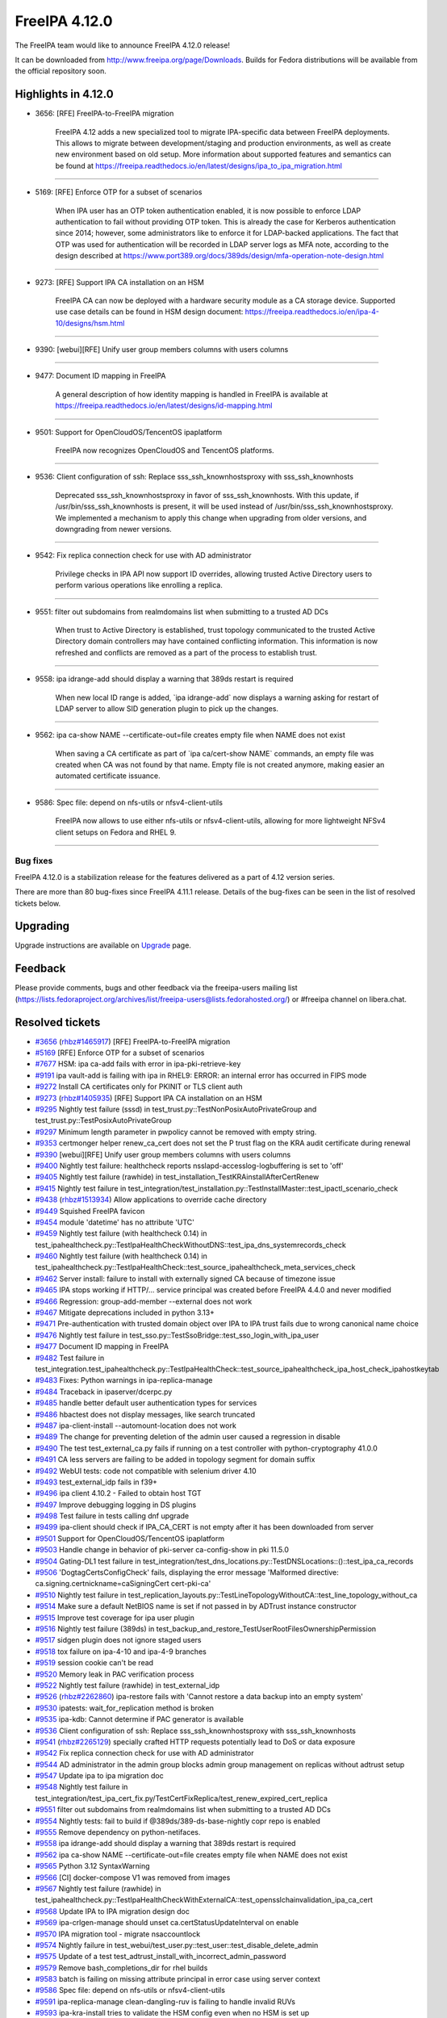 FreeIPA 4.12.0
==============

.. raw:: mediawiki

   {{ReleaseDate|2024-05-22}}

The FreeIPA team would like to announce FreeIPA 4.12.0 release!

It can be downloaded from http://www.freeipa.org/page/Downloads. Builds
for Fedora distributions will be available from the official repository
soon.

.. _highlights_in_4.12.0:

Highlights in 4.12.0
--------------------

-  3656: [RFE] FreeIPA-to-FreeIPA migration

      FreeIPA 4.12 adds a new specialized tool to migrate IPA-specific
      data between FreeIPA deployments. This allows to migrate between
      development/staging and production environments, as well as create
      new environment based on old setup. More information about
      supported features and semantics can be found at
      https://freeipa.readthedocs.io/en/latest/designs/ipa_to_ipa_migration.html

--------------

-  5169: [RFE] Enforce OTP for a subset of scenarios

      When IPA user has an OTP token authentication enabled, it is now
      possible to enforce LDAP authentication to fail without providing
      OTP token. This is already the case for Kerberos authentication
      since 2014; however, some administrators like to enforce it for
      LDAP-backed applications. The fact that OTP was used for
      authentication will be recorded in LDAP server logs as MFA note,
      according to the design described at
      https://www.port389.org/docs/389ds/design/mfa-operation-note-design.html

--------------

-  9273: [RFE] Support IPA CA installation on an HSM

      FreeIPA CA can now be deployed with a hardware security module as
      a CA storage device. Supported use case details can be found in
      HSM design document:
      https://freeipa.readthedocs.io/en/ipa-4-10/designs/hsm.html

--------------

-  9390: [webui][RFE] Unify user group members columns with users
   columns

--------------

-  9477: Document ID mapping in FreeIPA

      A general description of how identity mapping is handled in
      FreeIPA is available at
      https://freeipa.readthedocs.io/en/latest/designs/id-mapping.html

--------------

-  9501: Support for OpenCloudOS/TencentOS ipaplatform

      FreeIPA now recognizes OpenCloudOS and TencentOS platforms.

--------------

-  9536: Client configuration of ssh: Replace sss_ssh_knownhostsproxy
   with sss_ssh_knownhosts

      Deprecated sss_ssh_knownhostsproxy in favor of sss_ssh_knownhosts.
      With this update, if /usr/bin/sss_ssh_knownhosts is present, it
      will be used instead of /usr/bin/sss_ssh_knownhostsproxy. We
      implemented a mechanism to apply this change when upgrading from
      older versions, and downgrading from newer versions.

--------------

-  9542: Fix replica connection check for use with AD administrator

      Privilege checks in IPA API now support ID overrides, allowing
      trusted Active Directory users to perform various operations like
      enrolling a replica.

--------------

-  9551: filter out subdomains from realmdomains list when submitting to
   a trusted AD DCs

      When trust to Active Directory is established, trust topology
      communicated to the trusted Active Directory domain controllers
      may have contained conflicting information. This information is
      now refreshed and conflicts are removed as a part of the process
      to establish trust.

--------------

-  9558: ipa idrange-add should display a warning that 389ds restart is
   required

      When new local ID range is added, \`ipa idrange-add\` now displays
      a warning asking for restart of LDAP server to allow SID
      generation plugin to pick up the changes.

--------------

-  9562: ipa ca-show NAME --certificate-out=file creates empty file when
   NAME does not exist

      When saving a CA certificate as part of \`ipa ca/cert-show NAME\`
      commands, an empty file was created when CA was not found by that
      name. Empty file is not created anymore, making easier an
      automated certificate issuance.

--------------

-  9586: Spec file: depend on nfs-utils or nfsv4-client-utils

      FreeIPA now allows to use either nfs-utils or nfsv4-client-utils,
      allowing for more lightweight NFSv4 client setups on Fedora and
      RHEL 9.

--------------

Bug fixes
~~~~~~~~~

FreeIPA 4.12.0 is a stabilization release for the features delivered as
a part of 4.12 version series.

There are more than 80 bug-fixes since FreeIPA 4.11.1 release. Details
of the bug-fixes can be seen in the list of resolved tickets below.

Upgrading
---------

Upgrade instructions are available on
`Upgrade <https://www.freeipa.org/page/Upgrade>`__ page.

Feedback
--------

Please provide comments, bugs and other feedback via the freeipa-users
mailing list
(https://lists.fedoraproject.org/archives/list/freeipa-users@lists.fedorahosted.org/)
or #freeipa channel on libera.chat.

.. _resolved_tickets:

Resolved tickets
----------------

-  `#3656 <https://pagure.io/freeipa/issue/3656>`__
   (`rhbz#1465917 <https://bugzilla.redhat.com/show_bug.cgi?id=1465917>`__)
   [RFE] FreeIPA-to-FreeIPA migration
-  `#5169 <https://pagure.io/freeipa/issue/5169>`__ [RFE] Enforce OTP
   for a subset of scenarios
-  `#7677 <https://pagure.io/freeipa/issue/7677>`__ HSM: ipa ca-add
   fails with error in ipa-pki-retrieve-key
-  `#9191 <https://pagure.io/freeipa/issue/9191>`__ ipa vault-add is
   failing with ipa in RHEL9: ERROR: an internal error has occurred in
   FIPS mode
-  `#9272 <https://pagure.io/freeipa/issue/9272>`__ Install CA
   certificates only for PKINIT or TLS client auth
-  `#9273 <https://pagure.io/freeipa/issue/9273>`__
   (`rhbz#1405935 <https://bugzilla.redhat.com/show_bug.cgi?id=1405935>`__)
   [RFE] Support IPA CA installation on an HSM
-  `#9295 <https://pagure.io/freeipa/issue/9295>`__ Nightly test failure
   (sssd) in test_trust.py::TestNonPosixAutoPrivateGroup and
   test_trust.py::TestPosixAutoPrivateGroup
-  `#9297 <https://pagure.io/freeipa/issue/9297>`__ Minimum length
   parameter in pwpolicy cannot be removed with empty string.
-  `#9353 <https://pagure.io/freeipa/issue/9353>`__ certmonger helper
   renew_ca_cert does not set the P trust flag on the KRA audit
   certificate during renewal
-  `#9390 <https://pagure.io/freeipa/issue/9390>`__ [webui][RFE] Unify
   user group members columns with users columns
-  `#9400 <https://pagure.io/freeipa/issue/9400>`__ Nightly test
   failure: healthcheck reports nsslapd-accesslog-logbuffering is set to
   'off'
-  `#9405 <https://pagure.io/freeipa/issue/9405>`__ Nightly test failure
   (rawhide) in test_installation_TestKRAinstallAfterCertRenew
-  `#9415 <https://pagure.io/freeipa/issue/9415>`__ Nightly test failure
   in
   test_integration/test_installation.py::TestInstallMaster::test_ipactl_scenario_check
-  `#9438 <https://pagure.io/freeipa/issue/9438>`__
   (`rhbz#1513934 <https://bugzilla.redhat.com/show_bug.cgi?id=1513934>`__)
   Allow applications to override cache directory
-  `#9449 <https://pagure.io/freeipa/issue/9449>`__ Squished FreeIPA
   favicon
-  `#9454 <https://pagure.io/freeipa/issue/9454>`__ module 'datetime'
   has no attribute 'UTC'
-  `#9459 <https://pagure.io/freeipa/issue/9459>`__ Nightly test failure
   (with healthcheck 0.14) in
   test_ipahealthcheck.py::TestIpaHealthCheckWithoutDNS::test_ipa_dns_systemrecords_check
-  `#9460 <https://pagure.io/freeipa/issue/9460>`__ Nightly test failure
   (with healthcheck 0.14) in
   test_ipahealthcheck.py::TestIpaHealthCheck::test_source_ipahealthcheck_meta_services_check
-  `#9462 <https://pagure.io/freeipa/issue/9462>`__ Server install:
   failure to install with externally signed CA because of timezone
   issue
-  `#9465 <https://pagure.io/freeipa/issue/9465>`__ IPA stops working if
   HTTP/... service principal was created before FreeIPA 4.4.0 and never
   modified
-  `#9466 <https://pagure.io/freeipa/issue/9466>`__ Regression:
   group-add-member --external does not work
-  `#9467 <https://pagure.io/freeipa/issue/9467>`__ Mitigate
   deprecations included in python 3.13+
-  `#9471 <https://pagure.io/freeipa/issue/9471>`__ Pre-authentication
   with trusted domain object over IPA to IPA trust fails due to wrong
   canonical name choice
-  `#9476 <https://pagure.io/freeipa/issue/9476>`__ Nightly test failure
   in test_sso.py::TestSsoBridge::test_sso_login_with_ipa_user
-  `#9477 <https://pagure.io/freeipa/issue/9477>`__ Document ID mapping
   in FreeIPA
-  `#9482 <https://pagure.io/freeipa/issue/9482>`__ Test failure in
   test_integration.test_ipahealthcheck.py::TestIpaHealthCheck::test_source_ipahealthcheck_ipa_host_check_ipahostkeytab
-  `#9483 <https://pagure.io/freeipa/issue/9483>`__ Fixes: Python
   warnings in ipa-replica-manage
-  `#9484 <https://pagure.io/freeipa/issue/9484>`__ Traceback in
   ipaserver/dcerpc.py
-  `#9485 <https://pagure.io/freeipa/issue/9485>`__ handle better
   default user authentication types for services
-  `#9486 <https://pagure.io/freeipa/issue/9486>`__ hbactest does not
   display messages, like search truncated
-  `#9487 <https://pagure.io/freeipa/issue/9487>`__ ipa-client-install
   --automount-location does not work
-  `#9489 <https://pagure.io/freeipa/issue/9489>`__ The change for
   preventing deletion of the admin user caused a regression in disable
-  `#9490 <https://pagure.io/freeipa/issue/9490>`__ The test
   test_external_ca.py fails if running on a test controller with
   python-cryptography 41.0.0
-  `#9491 <https://pagure.io/freeipa/issue/9491>`__ CA less servers are
   failing to be added in topology segment for domain suffix
-  `#9492 <https://pagure.io/freeipa/issue/9492>`__ WebUI tests: code
   not compatible with selenium driver 4.10
-  `#9493 <https://pagure.io/freeipa/issue/9493>`__ test_external_idp
   fails in f39+
-  `#9496 <https://pagure.io/freeipa/issue/9496>`__ ipa client 4.10.2 -
   Failed to obtain host TGT
-  `#9497 <https://pagure.io/freeipa/issue/9497>`__ Improve debugging
   logging in DS plugins
-  `#9498 <https://pagure.io/freeipa/issue/9498>`__ Test failure in
   tests calling dnf upgrade
-  `#9499 <https://pagure.io/freeipa/issue/9499>`__ ipa-client should
   check if IPA_CA_CERT is not empty after it has been downloaded from
   server
-  `#9501 <https://pagure.io/freeipa/issue/9501>`__ Support for
   OpenCloudOS/TencentOS ipaplatform
-  `#9503 <https://pagure.io/freeipa/issue/9503>`__ Handle change in
   behavior of pki-server ca-config-show in pki 11.5.0
-  `#9504 <https://pagure.io/freeipa/issue/9504>`__ Gating-DL1 test
   failure in
   test_integration/test_dns_locations.py::TestDNSLocations::()::test_ipa_ca_records
-  `#9506 <https://pagure.io/freeipa/issue/9506>`__
   'DogtagCertsConfigCheck' fails, displaying the error message
   'Malformed directive: ca.signing.certnickname=caSigningCert
   cert-pki-ca'
-  `#9510 <https://pagure.io/freeipa/issue/9510>`__ Nightly test failure
   in
   test_replication_layouts.py::TestLineTopologyWithoutCA::test_line_topology_without_ca
-  `#9514 <https://pagure.io/freeipa/issue/9514>`__ Make sure a default
   NetBIOS name is set if not passed in by ADTrust instance constructor
-  `#9515 <https://pagure.io/freeipa/issue/9515>`__ Improve test
   coverage for ipa user plugin
-  `#9516 <https://pagure.io/freeipa/issue/9516>`__ Nightly test failure
   (389ds) in
   test_backup_and_restore_TestUserRootFilesOwnershipPermission
-  `#9517 <https://pagure.io/freeipa/issue/9517>`__ sidgen plugin does
   not ignore staged users
-  `#9518 <https://pagure.io/freeipa/issue/9518>`__ tox failure on
   ipa-4-10 and ipa-4-9 branches
-  `#9519 <https://pagure.io/freeipa/issue/9519>`__ session cookie can't
   be read
-  `#9520 <https://pagure.io/freeipa/issue/9520>`__ Memory leak in PAC
   verification process
-  `#9522 <https://pagure.io/freeipa/issue/9522>`__ Nightly test failure
   (rawhide) in test_external_idp
-  `#9526 <https://pagure.io/freeipa/issue/9526>`__
   (`rhbz#2262860 <https://bugzilla.redhat.com/show_bug.cgi?id=2262860>`__)
   ipa-restore fails with 'Cannot restore a data backup into an empty
   system'
-  `#9530 <https://pagure.io/freeipa/issue/9530>`__ ipatests:
   wait_for_replication method is broken
-  `#9535 <https://pagure.io/freeipa/issue/9535>`__ ipa-kdb: Cannot
   determine if PAC generator is available
-  `#9536 <https://pagure.io/freeipa/issue/9536>`__ Client configuration
   of ssh: Replace sss_ssh_knownhostsproxy with sss_ssh_knownhosts
-  `#9541 <https://pagure.io/freeipa/issue/9541>`__
   (`rhbz#2265129 <https://bugzilla.redhat.com/show_bug.cgi?id=2265129>`__)
   specially crafted HTTP requests potentially lead to DoS or data
   exposure
-  `#9542 <https://pagure.io/freeipa/issue/9542>`__ Fix replica
   connection check for use with AD administrator
-  `#9544 <https://pagure.io/freeipa/issue/9544>`__ AD administrator in
   the admin group blocks admin group management on replicas without
   adtrust setup
-  `#9547 <https://pagure.io/freeipa/issue/9547>`__ Update ipa to ipa
   migration doc
-  `#9548 <https://pagure.io/freeipa/issue/9548>`__ Nightly test failure
   in
   test_integration/test_ipa_cert_fix.py/TestCertFixReplica/test_renew_expired_cert_replica
-  `#9551 <https://pagure.io/freeipa/issue/9551>`__ filter out
   subdomains from realmdomains list when submitting to a trusted AD DCs
-  `#9554 <https://pagure.io/freeipa/issue/9554>`__ Nightly tests: fail
   to build if @389ds/389-ds-base-nightly copr repo is enabled
-  `#9555 <https://pagure.io/freeipa/issue/9555>`__ Remove dependency on
   python-netifaces.
-  `#9558 <https://pagure.io/freeipa/issue/9558>`__ ipa idrange-add
   should display a warning that 389ds restart is required
-  `#9562 <https://pagure.io/freeipa/issue/9562>`__ ipa ca-show NAME
   --certificate-out=file creates empty file when NAME does not exist
-  `#9565 <https://pagure.io/freeipa/issue/9565>`__ Python 3.12
   SyntaxWarning
-  `#9566 <https://pagure.io/freeipa/issue/9566>`__ [CI] docker-compose
   V1 was removed from images
-  `#9567 <https://pagure.io/freeipa/issue/9567>`__ Nightly test failure
   (rawhide) in
   test_ipahealthcheck.py::TestIpaHealthCheckWithExternalCA::test_opensslchainvalidation_ipa_ca_cert
-  `#9568 <https://pagure.io/freeipa/issue/9568>`__ Update IPA to IPA
   migration design doc
-  `#9569 <https://pagure.io/freeipa/issue/9569>`__ ipa-crlgen-manage
   should unset ca.certStatusUpdateInterval on enable
-  `#9570 <https://pagure.io/freeipa/issue/9570>`__ IPA migration tool -
   migrate nsaccountlock
-  `#9574 <https://pagure.io/freeipa/issue/9574>`__ Nightly failure in
   test_webui/test_user.py::test_user::test_disable_delete_admin
-  `#9575 <https://pagure.io/freeipa/issue/9575>`__ Update of a test
   test_adtrust_install_with_incorrect_admin_password
-  `#9579 <https://pagure.io/freeipa/issue/9579>`__ Remove
   bash_completions_dir for rhel builds
-  `#9583 <https://pagure.io/freeipa/issue/9583>`__ batch is failing on
   missing attribute principal in error case using server context
-  `#9586 <https://pagure.io/freeipa/issue/9586>`__ Spec file: depend on
   nfs-utils or nfsv4-client-utils
-  `#9591 <https://pagure.io/freeipa/issue/9591>`__ ipa-replica-manage
   clean-dangling-ruv is failing to handle invalid RUVs
-  `#9593 <https://pagure.io/freeipa/issue/9593>`__ ipa-kra-install
   tries to validate the HSM config even when no HSM is set up
-  `#9594 <https://pagure.io/freeipa/issue/9594>`__ topologysegment
   commands cannot be delegated

.. _detailed_changelog_since_4.11.1:

Detailed changelog since 4.11.1
-------------------------------

.. _hacky007_1:

007hacky007 (1)
~~~~~~~~~~~~~~~

-  webui: Unify user group members columns with users columns
   `commit <https://pagure.io/freeipa/c/49c090b97655cf1b845a270503bd6cbe75a48278>`__
   `#9390 <https://pagure.io/freeipa/issue/9390>`__

.. _alexander_bokovoy_31:

Alexander Bokovoy (38)
~~~~~~~~~~~~~~~~~~~~~~

-  batch: add keeponly option
   `commit <https://pagure.io/freeipa/c/9e861693fcb79d256af6d0cfe26f27c7f7ff8e13>`__
   `#9583 <https://pagure.io/freeipa/issue/9583>`__
-  pylint: use yield_from for trivial cases
   `commit <https://pagure.io/freeipa/c/6cc0a0b9a8439f97cfc688e5610c25b5e494ba0b>`__
-  user: handle LDAP auto-bind for whoami case
   `commit <https://pagure.io/freeipa/c/c325f9c045787a4c4e18096e23cb2f84f514b28e>`__
   `#9583 <https://pagure.io/freeipa/issue/9583>`__
-  passwd: handle LDAP auto-bind use case as well
   `commit <https://pagure.io/freeipa/c/902c8b0bae90b04d3f1d91f0703c2a0eca4e39f1>`__
-  cert: use context.principal only when it is defined
   `commit <https://pagure.io/freeipa/c/e386e22046fec4de062116245a3cd9e79c457499>`__
   `#9583 <https://pagure.io/freeipa/issue/9583>`__
-  trust: handle stray pylint warning
   `commit <https://pagure.io/freeipa/c/b6131b57371f6eade697125a4500c140997478c0>`__
-  trust: use context.principal only when it is defined
   `commit <https://pagure.io/freeipa/c/08f1e6f2fdb19db681c0560db53a7a5fa1ce3784>`__
   `#9583 <https://pagure.io/freeipa/issue/9583>`__
-  server: use context.principal only when it is defined
   `commit <https://pagure.io/freeipa/c/ab5465639d5c083d6396551f06c450fe4d349d1b>`__
   `#9583 <https://pagure.io/freeipa/issue/9583>`__
-  config: use context.principal only when it is defined
   `commit <https://pagure.io/freeipa/c/71d886f0713b2c58d8eb57f2267d59cc0be39345>`__
   `#9583 <https://pagure.io/freeipa/issue/9583>`__
-  batch: account for auto-binding in server context
   `commit <https://pagure.io/freeipa/c/3608b2b63de736186176f8da0fad36ce3b0d57a3>`__
   `#9583 <https://pagure.io/freeipa/issue/9583>`__
-  privilege: use context.principal only when it is defined
   `commit <https://pagure.io/freeipa/c/295ac6385c33d28502396ffeb9e7a5297b63a005>`__
   `#9583 <https://pagure.io/freeipa/issue/9583>`__
-  internal: fix 'tokensfor' typo and regenerate pot file
   `commit <https://pagure.io/freeipa/c/d16c34997f2223bd3f3d00a734c3372552bd8863>`__
-  Use raw strings for Python 3 compatibility in old API client code
   `commit <https://pagure.io/freeipa/c/ca6604b58be0448e45b2a68d03d4f8dacbceab7b>`__
   `#9565 <https://pagure.io/freeipa/issue/9565>`__
-  idrange: only issue warning to restart services for a local range
   `commit <https://pagure.io/freeipa/c/a57b665be027bd67b582cba784aca5f2f8399459>`__
   `#9558 <https://pagure.io/freeipa/issue/9558>`__
-  dcerpc: invalidate forest trust info cache when filtering out realm
   domains
   `commit <https://pagure.io/freeipa/c/f9a1d74f5ea63a63880abf8d4b5568664c372417>`__
   `#9551 <https://pagure.io/freeipa/issue/9551>`__
-  ipa-pwd-extop: declare operation notes support from 389-ds locally
   `commit <https://pagure.io/freeipa/c/e431ce0ce7699a3857ee4ef1e6b4e27d57874370>`__
   `#9554 <https://pagure.io/freeipa/issue/9554>`__
-  ipa-pwd-extop: add MFA note in case of a successful LDAP bind with
   OTP
   `commit <https://pagure.io/freeipa/c/23b224d7ad2e90d03543a0001f9a83731a8a14a5>`__
   `#5169 <https://pagure.io/freeipa/issue/5169>`__
-  ipa-pwd-extop: allow enforcing 2FA-only over LDAP bind
   `commit <https://pagure.io/freeipa/c/1d2897e3d7cc88c2c5698126ecb1e59fff396bbc>`__
   `#5169 <https://pagure.io/freeipa/issue/5169>`__
-  rpcserver: validate Kerberos principal name before running kinit
   `commit <https://pagure.io/freeipa/c/404fe1018e08e546fd14c83741e00b900c1cd208>`__
   `#9541 <https://pagure.io/freeipa/issue/9541>`__
-  ipa-kdb: support Samba 4.20 private libraries
   `commit <https://pagure.io/freeipa/c/bd04dc28c829649e27ee0ceb207f24a56edd35c4>`__
-  kdb: PAC generator: do not fail if canonical principal is missing
   `commit <https://pagure.io/freeipa/c/ed977a6e8206366a33fe90ba97844834068f56c8>`__
   `#9465 <https://pagure.io/freeipa/issue/9465>`__
-  sidgen: fix missing prototypes
   `commit <https://pagure.io/freeipa/c/89d945fe6f9265c5667e825554b2663cc63db3e3>`__
-  sidgen: ignore staged users when generating SIDs
   `commit <https://pagure.io/freeipa/c/f8dcd78873cc098d5a60e2c56ea4102009631fd6>`__
   `#9517 <https://pagure.io/freeipa/issue/9517>`__
-  doc/designs/id-mapping.md: expand on ID range allocation details
   `commit <https://pagure.io/freeipa/c/d4ffc53b2a3534d4f6c12e150fdfb3cfcb11cbae>`__
   `#9477 <https://pagure.io/freeipa/issue/9477>`__
-  doc/Makefile: run sphinx in serial mode
   `commit <https://pagure.io/freeipa/c/5adc07ae55ff83332f7eeddc4a0eb2a9e4c07c29>`__
-  ipasam: make krbtgt TDO principal canonical
   `commit <https://pagure.io/freeipa/c/e399232a78a60cd4ab895c9c2cb363fafbb84198>`__
   `#9471 <https://pagure.io/freeipa/issue/9471>`__
-  adtrustinstance: make sure NetBIOS name defaults are set properly
   `commit <https://pagure.io/freeipa/c/9b456101a3072cdf7f48dfdcfea1002d10d35597>`__
   `#9514 <https://pagure.io/freeipa/issue/9514>`__
-  host: update System: Manage Host Keytab permission
   `commit <https://pagure.io/freeipa/c/a5d38ca17100fc2d0550e8ebda9347acafd1398b>`__
   `#9496 <https://pagure.io/freeipa/issue/9496>`__
-  ipatests: make sure PKINIT enrollment works with a strict policy
   `commit <https://pagure.io/freeipa/c/c3bc938650b19a51706d8ccd98cdf8deaa26dc28>`__
   `#9485 <https://pagure.io/freeipa/issue/9485>`__
-  ipa-kdb: clarify user auth table mapping use of \_AUTH_PASSWORD
   `commit <https://pagure.io/freeipa/c/62c44c9e69aa2721990ca3628434713e1af6f59b>`__
   `#9485 <https://pagure.io/freeipa/issue/9485>`__
-  ipa-kdb: when applying ticket policy, do not deny PKINIT
   `commit <https://pagure.io/freeipa/c/69ae9febfb4462766b3bfe3e07e76550ece97b42>`__
   `#9485 <https://pagure.io/freeipa/issue/9485>`__
-  ipa-kdb: add better detection of allowed user auth type
   `commit <https://pagure.io/freeipa/c/00f8ddbfd2795228b343e1c39c1944b44d482c18>`__
   `#9485 <https://pagure.io/freeipa/issue/9485>`__
-  doc/designs: add description of identity mapping in IPA
   `commit <https://pagure.io/freeipa/c/7ee2d7d359a80876ae536f3427caaae20d03af17>`__
   `#9477 <https://pagure.io/freeipa/issue/9477>`__
-  Remove upgrade test from Azure CI
   `commit <https://pagure.io/freeipa/c/6bc9e9d06ec33a1fbeb8d06a2ce30d0ca2e555d3>`__
-  Remove ipaserver.custodia.\__init\_\_.py
   `commit <https://pagure.io/freeipa/c/5e17c134aa67abbcee788f4ab4ea0b7f694aed5a>`__
   `#9467 <https://pagure.io/freeipa/issue/9467>`__
-  Azure CI: increase memory for forced reenrollment test
   `commit <https://pagure.io/freeipa/c/b22605ee54ec82b9a4b6a435be06fe8b39f2fe23>`__
-  Increase memory usage for Azure CI upgrade test
   `commit <https://pagure.io/freeipa/c/48cfe6848ccfd55d945531fbd2b34221e153adee>`__
-  Use datetime.timezone.utc instead of newer datetime.UTC alias
   `commit <https://pagure.io/freeipa/c/1a2cd7f408a274759584ddadd358360d39b3c4fa>`__
   `#9454 <https://pagure.io/freeipa/issue/9454>`__

.. _alexandra_nikandrova_1:

Alexandra Nikandrova (1)
~~~~~~~~~~~~~~~~~~~~~~~~

-  doc: typo in basic_usage.md
   `commit <https://pagure.io/freeipa/c/dade02d5bb575764e700b78686fa8a03cc0fe3c4>`__

.. _andika_triwidada_1:

Andika Triwidada (1)
~~~~~~~~~~~~~~~~~~~~

-  Translated using Weblate (Indonesian)
   `commit <https://pagure.io/freeipa/c/b9552bcb71085cb963553a56eba2938e6ec2dc85>`__

.. _antonio_torres_5:

Antonio Torres (4)
~~~~~~~~~~~~~~~~~~

-  Update translations to FreeIPA master state
   `commit <https://pagure.io/freeipa/c/519685823bd4173e9fc5d9307602c0917e7ecdfb>`__
-  Update list of contributors
   `commit <https://pagure.io/freeipa/c/fe223cde95a2a4230782ee342a313faea561ce53>`__
-  Update translations to FreeIPA master state
   `commit <https://pagure.io/freeipa/c/843f4a74580178da08e0f5621a0ae34faf632564>`__
-  Bump to IPA 4.12
   `commit <https://pagure.io/freeipa/c/1251c15faef9800f3ef48105afe8df4f5c361dd0>`__

.. _carla_martinez_1:

Carla Martinez (1)
~~~~~~~~~~~~~~~~~~

-  ipatests: test new columns in group details
   `commit <https://pagure.io/freeipa/c/2874823c12fc05692352129c406e2a1b592a28ea>`__

.. _christian_heimes_8:

Christian Heimes (6)
~~~~~~~~~~~~~~~~~~~~

-  Move ipalib.install.kinit to ipalib
   `commit <https://pagure.io/freeipa/c/38d0e74b6da63deedf3380a04dda2f6fe7c75d82>`__
-  test_acme: Use ipalib.x509
   `commit <https://pagure.io/freeipa/c/22875ea2c61039163766332dd9eb4a524d9d3c75>`__
   `#9518 <https://pagure.io/freeipa/issue/9518>`__
-  Compatibility fix for PyCA cryptography 42.0.0
   `commit <https://pagure.io/freeipa/c/a45a7a20d96af51d463a285cb9318582720be708>`__
   `#9518 <https://pagure.io/freeipa/issue/9518>`__
-  Add 'cache_dir' option to api.env
   `commit <https://pagure.io/freeipa/c/5deeee31c0ebbbf15642a928d9c30e42150bbfc2>`__
   `#9438 <https://pagure.io/freeipa/issue/9438>`__
-  docs: Mention that Keycloak requires openid scope
   `commit <https://pagure.io/freeipa/c/d97d62dead0a7b75929dec89ab072b87a0d889dd>`__
-  Refactor CA file handling in replica installer
   `commit <https://pagure.io/freeipa/c/8f25b2a74a587548976f3d29f0b69d566d70125d>`__
   `#9272 <https://pagure.io/freeipa/issue/9272>`__

.. _jan_kuparinen_1:

Jan Kuparinen (1)
~~~~~~~~~~~~~~~~~

-  Translated using Weblate (Finnish)
   `commit <https://pagure.io/freeipa/c/c3cb63e5823b59213f9968449319807bd667dfda>`__

.. _erik_belko_1:

Erik Belko (2)
~~~~~~~~~~~~~~

-  ipatests: Update ipa-adtrust-install test
   `commit <https://pagure.io/freeipa/c/47920e78c81380c0a40986e55f05246aac132fbb>`__
   `#9575 <https://pagure.io/freeipa/issue/9575>`__
-  xmlrpc tests: Create user with manager option set using user-add
   `commit <https://pagure.io/freeipa/c/fc7c2cb6243468d150e6be7c78a0e3f906a7e291>`__
   `#9515 <https://pagure.io/freeipa/issue/9515>`__

.. _endi_sukma_dewata_4:

Endi Sukma Dewata (4)
~~~~~~~~~~~~~~~~~~~~~

-  Remove unused pki_theme\_\* params
   `commit <https://pagure.io/freeipa/c/dc2ab91681f890b876191fcfe139c33c4f0dee61>`__
-  Replace subsystem.select with CAInstance.is_crlgen_enabled()
   `commit <https://pagure.io/freeipa/c/1202d0149bbf82c2183896c86764d818e8b2f02c>`__
-  Remove unused hierarchy.select
   `commit <https://pagure.io/freeipa/c/44349cfa76a860314292120b00fe3814a6fed892>`__
-  Enable LWCA monitor explicitly
   `commit <https://pagure.io/freeipa/c/5270d58a049560458be62e1c6a17bbc8163926d5>`__

.. _emilio_herrera_1:

Emilio Herrera (1)
~~~~~~~~~~~~~~~~~~

-  Translated using Weblate (Spanish)
   `commit <https://pagure.io/freeipa/c/f3a3d29117bfefb6d01db68d648ab1c3b88079ff>`__

.. _florence_blanc_renaud_31:

Florence Blanc-Renaud (29)
~~~~~~~~~~~~~~~~~~~~~~~~~~

-  Spec file: depend on nfs-utils or nfsv4-client-utils
   `commit <https://pagure.io/freeipa/c/bb8dd0bfcd42f9221e12f4a675b54432848db441>`__
   `#9586 <https://pagure.io/freeipa/issue/9586>`__
-  webui test: Update message for admin disable
   `commit <https://pagure.io/freeipa/c/dda223668acf76f19efc6b85829139beba424cd6>`__
   `#9489 <https://pagure.io/freeipa/issue/9489>`__,
   `#9574 <https://pagure.io/freeipa/issue/9574>`__
-  xmlrpc: adapt range plugin test
   `commit <https://pagure.io/freeipa/c/6cc668ffeb7ddd4ebd75304f14adaa3aaf3b4cb0>`__
   `#9558 <https://pagure.io/freeipa/issue/9558>`__
-  idrange-add: add a warning because 389ds restart is required
   `commit <https://pagure.io/freeipa/c/64861a0cf9a8ac18d83a206c11fd3b42be3c578c>`__
   `#9558 <https://pagure.io/freeipa/issue/9558>`__
-  ipatests: some tests are date-sensitive and fail Feb 29
   `commit <https://pagure.io/freeipa/c/558a7de8b7fa920c2c597e0a10d8480f3e66e1c6>`__
   `#9548 <https://pagure.io/freeipa/issue/9548>`__
-  ipatests: fix tasks.wait_for_replication method
   `commit <https://pagure.io/freeipa/c/e5bb0f392a5f0a6e49c92b2da953b12c5cd66ffc>`__
   `#9530 <https://pagure.io/freeipa/issue/9530>`__
-  ipatests: add xfail for autoprivate group test with override
   `commit <https://pagure.io/freeipa/c/908ef6a17946b75c69bf48486f43fddb9158b993>`__
-  ipatests: remove xfail thanks to sssd 2.9.4
   `commit <https://pagure.io/freeipa/c/dfb5099e7f5abfbacf8ac1abc57630da845e433f>`__
   `#9295 <https://pagure.io/freeipa/issue/9295>`__
-  ipatests: test_idp fails calling yum list wget
   `commit <https://pagure.io/freeipa/c/9c470d10a59f18c2861f39c74c3ae928e7909b26>`__
   `#9522 <https://pagure.io/freeipa/issue/9522>`__
-  ipa-backup: adapt for 389ds switch to LMDB
   `commit <https://pagure.io/freeipa/c/677d30806662856595289525ef529a77adbf2272>`__
   `#9516 <https://pagure.io/freeipa/issue/9516>`__
-  Nightly tests: test on f38 and f39
   `commit <https://pagure.io/freeipa/c/717ae87a756f9a4859804bbe09057c90381db668>`__
-  Tox: use sitepackages
   `commit <https://pagure.io/freeipa/c/bf1110bda1e8b47869c210b596c12369f2242e49>`__
-  pylint: fix errors
   `commit <https://pagure.io/freeipa/c/8d7bd6c6ab68a4ef3fed2620ef8e07a03aa92d34>`__
-  pylint: disable new checks
   `commit <https://pagure.io/freeipa/c/7f485ba7dcd627ba8ae62ead1f13fb26bd90088c>`__
-  pylint: updates related to deprecations
   `commit <https://pagure.io/freeipa/c/020af153db23b37da6370a5cc70ba967245f42c0>`__
-  azure tests: move to fedora 39
   `commit <https://pagure.io/freeipa/c/8981ede1a2d62e61d24b0c500016212e20c31a13>`__
-  ipatests: disable dnssec validation in tests using dnf
   `commit <https://pagure.io/freeipa/c/a177121af66516deed7c6794b92f15a74cc30bd3>`__
   `#9498 <https://pagure.io/freeipa/issue/9498>`__
-  Webui: use service options to init Firefox driver
   `commit <https://pagure.io/freeipa/c/25b58e6dea2b3ff7237eea5600891f8e72054531>`__
   `#9492 <https://pagure.io/freeipa/issue/9492>`__
-  test_install: restart services after date change
   `commit <https://pagure.io/freeipa/c/9abb50eb1e9a186161e1f3a9d2f1d07763f5e279>`__
   `#9405 <https://pagure.io/freeipa/issue/9405>`__
-  test_external_idp: update code for selenium 4.10
   `commit <https://pagure.io/freeipa/c/53951ca860db1564666b2eb6886389ff0f85e46c>`__
   `#9493 <https://pagure.io/freeipa/issue/9493>`__
-  Make test_external_ca.py compatible with crypto 41.0.0
   `commit <https://pagure.io/freeipa/c/d61d1b059c8d760b37c7aae9ea47cb06674c76cd>`__
   `#9490 <https://pagure.io/freeipa/issue/9490>`__
-  Integration tests: disable test_sso
   `commit <https://pagure.io/freeipa/c/5028b391f16a9dcb275037a430a6e3c6f3eed872>`__
   `#9476 <https://pagure.io/freeipa/issue/9476>`__
-  ipatests: fix expected output for ipahealthcheck.meta.services
   `commit <https://pagure.io/freeipa/c/07e5637269e470f5c2fd24ec62949af81c66bee5>`__
   `#9460 <https://pagure.io/freeipa/issue/9460>`__
-  Handle samba changes in samba.security.dom_sid()
   `commit <https://pagure.io/freeipa/c/ed6fa6029d863aed1522b449d3360e6c4028e066>`__
   `#9466 <https://pagure.io/freeipa/issue/9466>`__
-  group-add-member fails with an external member
   `commit <https://pagure.io/freeipa/c/d50624dce932d02ea03a00d3ac2ec1be69e8d3b6>`__
   `#9466 <https://pagure.io/freeipa/issue/9466>`__
-  ipalib: fix the IPACertificate validity dates
   `commit <https://pagure.io/freeipa/c/b6af3a43c7bf7ef632c60cfd633b9cb98b31dcd8>`__
   `#9462 <https://pagure.io/freeipa/issue/9462>`__
-  ipatests: fix test_ipactl_scenario_check
   `commit <https://pagure.io/freeipa/c/430054db4102c6bde873414fc2f25e650baaebb6>`__
   `#9415 <https://pagure.io/freeipa/issue/9415>`__
-  ipatests: fix healthcheck test for --indent option
   `commit <https://pagure.io/freeipa/c/e459e5b8bc81c4bb3b39dc51a50f388a8c8dd34d>`__
-  ipatests: fix healthcheck test without DNS
   `commit <https://pagure.io/freeipa/c/f9075f9f77ec2c8b595210a5de478f8650943733>`__
   `#9459 <https://pagure.io/freeipa/issue/9459>`__


.. _francisco_trivino_6:

Francisco Trivino (6)
~~~~~~~~~~~~~~~~~~~~~

-  Spec file: add support for sss_ssh_knownhosts
   `commit <https://pagure.io/freeipa/c/b34525c76e9f8182950bbbdd6fa3ae62f5301064>`__
   `#9536 <https://pagure.io/freeipa/issue/9536>`__
-  ipa-client-install: add support for sss_ssh_knownhosts
   `commit <https://pagure.io/freeipa/c/7d54a6daaf0ef91d608d67b3c70e2d566868be05>`__
   `#9536 <https://pagure.io/freeipa/issue/9536>`__
-  kra: set RSA-OAEP as default wrapping algo when FIPS is enabled
   `commit <https://pagure.io/freeipa/c/305fcc25b4dd0aea4f87a0508c5f47c7634cfb82>`__
   `#9191 <https://pagure.io/freeipa/issue/9191>`__
-  Vault: improve vault server archival/retrieval calls error handling
   `commit <https://pagure.io/freeipa/c/4cc6b9cd1791e1a5fdbcd8e28904a5856e1f0b41>`__
   `#9191 <https://pagure.io/freeipa/issue/9191>`__
-  Vault: add support for RSA-OAEP wrapping algo
   `commit <https://pagure.io/freeipa/c/2d0a088f93ec27ddb55c82e43c33bcc425a759ef>`__
   `#9191 <https://pagure.io/freeipa/issue/9191>`__
-  Workshop: fix broken Sphinx cross-references.
   `commit <https://pagure.io/freeipa/c/4af05dde4819c6dd9926baacb4f642e7d1c5bde9>`__

.. _jeremy_frasier_1:

Jeremy Frasier (1)
~~~~~~~~~~~~~~~~~~

-  Fixes: Python SyntaxWarnings about invalid escape sequences
   `commit <https://pagure.io/freeipa/c/c63fe925fb3173f5845664627499f3f0f0cadcec>`__
   `#9483 <https://pagure.io/freeipa/issue/9483>`__

.. _julien_rische_3:

Julien Rische (3)
~~~~~~~~~~~~~~~~~

-  ipa-kdb: Fix double free in ipadb_reinit_mspac()
   `commit <https://pagure.io/freeipa/c/dc3e902b0bf9f817f7aafb606f1d5d3287873ab2>`__
   `#9535 <https://pagure.io/freeipa/issue/9535>`__
-  ipa-kdb: Rework ipadb_reinit_mspac()
   `commit <https://pagure.io/freeipa/c/835929353d935613ae3dd6fc6f70b21d3252fbc8>`__
   `#9535 <https://pagure.io/freeipa/issue/9535>`__
-  ipa-kdb: Fix memory leak during PAC verification
   `commit <https://pagure.io/freeipa/c/75afdfea5d0aa7540fa20f6e8ad15625d56513b6>`__
   `#9520 <https://pagure.io/freeipa/issue/9520>`__

.. _masahiro_matsuya_1:

Masahiro Matsuya (1)
~~~~~~~~~~~~~~~~~~~~

-  ipatests: wait for replica update in test_dns_locations
   `commit <https://pagure.io/freeipa/c/c740cb84ba1e5cab871ae4f197a04d87f40c5b9e>`__
   `#9504 <https://pagure.io/freeipa/issue/9504>`__

.. _mark_reynolds_16:

Mark Reynolds (16)
~~~~~~~~~~~~~~~~~~

-  Issue 9591 - Allow get_ruv() to handle incomplete RUV elements
   `commit <https://pagure.io/freeipa/c/544652aae43506ef974fc7331ce8612884a7d01e>`__
   `#9591 <https://pagure.io/freeipa/issue/9591>`__
-  Issue 9579 - Remove bash_completions_dir for RHEL
   `commit <https://pagure.io/freeipa/c/cce8dc4da87a934644712158b97242960a8d138e>`__
   `#9579 <https://pagure.io/freeipa/issue/9579>`__
-  Issue 9570 - migrate nsaccountlock
   `commit <https://pagure.io/freeipa/c/f9f96ac4a802e9b38d156fddbc98592ac0981726>`__
   `#9570 <https://pagure.io/freeipa/issue/9570>`__
-  Issue 9568 - Update IPA to IPA migration design doc
   `commit <https://pagure.io/freeipa/c/8084b94c17d2d2e83288cae5aa9ab96dc7c32ce4>`__
   `#9568 <https://pagure.io/freeipa/issue/9568>`__
-  IPA-to-IPA migration tool (beta)
   `commit <https://pagure.io/freeipa/c/cbe18735913aa1d033937088c1f2628a962a9254>`__
   `#3656 <https://pagure.io/freeipa/issue/3656>`__
-  Issue 9547 - Update IPA to IPA migration design doc
   `commit <https://pagure.io/freeipa/c/557f0a5639e65b952ed0ce82e4ef42683bf75178>`__
   `#9547 <https://pagure.io/freeipa/issue/9547>`__
-  Issue 9497 - update debug logging in ipa_uuid
   `commit <https://pagure.io/freeipa/c/6d3d191825f4da5b2f4e98845b0be9770172f71c>`__
   `#9497 <https://pagure.io/freeipa/issue/9497>`__
-  Issue 9497 - update debug logging in ipa-pwd-extop
   `commit <https://pagure.io/freeipa/c/0007876f4205c289018fd6828f87529890c9ba2f>`__
   `#9497 <https://pagure.io/freeipa/issue/9497>`__
-  Issue 9497 - update debug logging in ipa_otp_lasttoken
   `commit <https://pagure.io/freeipa/c/6cd5a0847a49083da7d76525142880628931078d>`__
   `#9497 <https://pagure.io/freeipa/issue/9497>`__
-  Issue 9497 - update debug logging in ipa_otp_counter
   `commit <https://pagure.io/freeipa/c/2a1d454c748792434d6d27306c1330e6d518a6c3>`__
   `#9497 <https://pagure.io/freeipa/issue/9497>`__
-  Issue 9497 - update debug logging in ipa_modrdn
   `commit <https://pagure.io/freeipa/c/79b08556a4b4a5750bc53eb29be67c7e018213b4>`__
   `#9497 <https://pagure.io/freeipa/issue/9497>`__
-  Issue 9497 - update debug logging in ipa_lockout
   `commit <https://pagure.io/freeipa/c/23ead1dc2388947a254cecf4cf90147a317bcefc>`__
   `#9497 <https://pagure.io/freeipa/issue/9497>`__
-  Issue 9497 - update debug logging in ipa_graceperiod
   `commit <https://pagure.io/freeipa/c/8a6361dc755b97b19380a96050c474e4d7eb4c15>`__
   `#9497 <https://pagure.io/freeipa/issue/9497>`__
-  Issue 9497 - Update logging in ipa_enrollment
   `commit <https://pagure.io/freeipa/c/1a16130a9a98f4d735fc76129f4cb434eafc3e67>`__
   `#9497 <https://pagure.io/freeipa/issue/9497>`__
-  Issue 9497 - Add new password policy logging function
   `commit <https://pagure.io/freeipa/c/3fd5d57ed670232fc03aef1feed4fe04f3d996d9>`__
   `#9497 <https://pagure.io/freeipa/issue/9497>`__
-  Issue 3656 - Extend schema function to return MAY or MUST attrs
   `commit <https://pagure.io/freeipa/c/5c8614157d5546033528f92700f5abfebd4e5838>`__
   `#3656 <https://pagure.io/freeipa/issue/3656>`__

.. _mohammad_rizwan_4:

Mohammad Rizwan (2)
~~~~~~~~~~~~~~~~~~~

-  ipatests: test software HSM installation with server & replica
   `commit <https://pagure.io/freeipa/c/1ec875c6fe677357d4dfb50090dc18ae902328a1>`__
   `#9273 <https://pagure.io/freeipa/issue/9273>`__
-  ipatests: test software HSM installation with server & replica
   `commit <https://pagure.io/freeipa/c/36dbc6b0258f3e21a3fe6c72cd55bf0c141c0946>`__
   `#9273 <https://pagure.io/freeipa/issue/9273>`__

.. _weblate_translation_memory_19:

Weblate Translation Memory (19)
~~~~~~~~~~~~~~~~~~~~~~~~~~~~~~~

-  Translated using Weblate (Korean)
   `commit <https://pagure.io/freeipa/c/ca776b6a9ca9f6b9884491909eb7e01522aef58b>`__
-  Translated using Weblate (Korean)
   `commit <https://pagure.io/freeipa/c/05f1bf9e2c0acafb60499ff999b814fb19e0037c>`__
-  Translated using Weblate (Korean)
   `commit <https://pagure.io/freeipa/c/d8a4bde2c65791a97b70160193f39ef1040748c8>`__
-  Translated using Weblate (Korean)
   `commit <https://pagure.io/freeipa/c/ee6ff01b46e5bc3f33c8a400943b0fed1d4ff8a9>`__
-  Translated using Weblate (Korean)
   `commit <https://pagure.io/freeipa/c/f4a1696a3b9cdf9526b77ec156e377add8209ab8>`__
-  Translated using Weblate (Korean)
   `commit <https://pagure.io/freeipa/c/7b2ac6a293bac4064a7780edb18702a4749d3f88>`__
-  Translated using Weblate (Korean)
   `commit <https://pagure.io/freeipa/c/78d86ba060f314ffdd0979f06226307f4a0ead66>`__
-  Translated using Weblate (Korean)
   `commit <https://pagure.io/freeipa/c/c6aae2042d593120dd4f0c49dd3014339cfa985b>`__
-  Translated using Weblate (Korean)
   `commit <https://pagure.io/freeipa/c/f4504e1e918ff80d8dda0d1e2ef3e2aadc6994fa>`__
-  Translated using Weblate (Korean)
   `commit <https://pagure.io/freeipa/c/049a56d603ff4f629da19b9932c2936d32f42a4b>`__
-  Translated using Weblate (Korean)
   `commit <https://pagure.io/freeipa/c/23d64942e1a2f9926a053bedb6983e8d8ec034b9>`__
-  Translated using Weblate (Korean)
   `commit <https://pagure.io/freeipa/c/20b01b09f2a784d34d663b37f134611cf12e99c3>`__
-  Translated using Weblate (Korean)
   `commit <https://pagure.io/freeipa/c/f18db3abd7981a0487e7ebe3b0525de191bf5324>`__
-  Translated using Weblate (Korean)
   `commit <https://pagure.io/freeipa/c/2959bec776cbcf18cf68a55291ae26d4ae004cd3>`__
-  Translated using Weblate (Korean)
   `commit <https://pagure.io/freeipa/c/cb073530fa0c378b56357e5972f647d9ba805e34>`__
-  Translated using Weblate (Korean)
   `commit <https://pagure.io/freeipa/c/da8ab4b54fd902f9ebfee2c18df84a948f17a662>`__
-  Translated using Weblate (Georgian)
   `commit <https://pagure.io/freeipa/c/5c91cb2f47ecbdfeb3009b48f7c899763b99ee08>`__
-  Translated using Weblate (Georgian)
   `commit <https://pagure.io/freeipa/c/5b182399514380035c6f6bfca8d7d518e79d0149>`__
-  Translated using Weblate (Georgian)
   `commit <https://pagure.io/freeipa/c/2750637544a3fc8d936d173d0c1aa27f1fb8af25>`__

.. _weblate_1:

Weblate (1)
~~~~~~~~~~~

-  Update translation files
   `commit <https://pagure.io/freeipa/c/6a59110947cb682d56f73f54ec71f76c72952799>`__

.. _pavel_březina_1:

Pavel Březina (1)
~~~~~~~~~~~~~~~~~

-  ipaserver: fix incorrect double negative in exception message
   `commit <https://pagure.io/freeipa/c/9e1e22d46b19a4728bf8e67633613fa71bd8acaa>`__

.. _piotr_drąg_1:

Piotr Drąg (1)
~~~~~~~~~~~~~~

-  Translated using Weblate (Polish)
   `commit <https://pagure.io/freeipa/c/9e31e7043499cfb6f3f3fc0a12bb17df0c2c1dc2>`__

.. _rafael_fontenelle_2:

Rafael Fontenelle (2)
~~~~~~~~~~~~~~~~~~~~~

-  Translated using Weblate (Portuguese (Brazil))
   `commit <https://pagure.io/freeipa/c/8b48c5f9067718128755268b0d283b5e0ab26c72>`__
-  Translated using Weblate (Portuguese (Brazil))
   `commit <https://pagure.io/freeipa/c/d6aaa626a6fb88b1658fa6c934a8adb5ffb95a0d>`__

.. _rob_crittenden_62:

Rob Crittenden (55)
~~~~~~~~~~~~~~~~~~~

-  Add permissions for topologysegment
   `commit <https://pagure.io/freeipa/c/6fc35156d91ce2265f02ed12224bce08c21b99e6>`__
   `#9594 <https://pagure.io/freeipa/issue/9594>`__
-  Don't try to validate the HSM arguments on a non-HSM installation
   `commit <https://pagure.io/freeipa/c/f225b3df17a4c01e62f659fe70fc5427bab1f387>`__
   `#9593 <https://pagure.io/freeipa/issue/9593>`__
-  docs: Add a section on SELinux modules to the HSM design
   `commit <https://pagure.io/freeipa/c/6af8577d58c4b2bed04ec0bd02042ba7122ab518>`__
   `#9273 <https://pagure.io/freeipa/issue/9273>`__
-  Add SELinux module checking to hsm_validator
   `commit <https://pagure.io/freeipa/c/c861ce5a1634b43b04c3d38d49d5b3e4e599b7d7>`__
   `#9273 <https://pagure.io/freeipa/issue/9273>`__
-  Call hsm_validator on KRA installs and validate the HSM password
   `commit <https://pagure.io/freeipa/c/6b6c1879c5174869128ae28048673995242b18c1>`__
   `#9273 <https://pagure.io/freeipa/issue/9273>`__
-  Include the HSM tests in the nightlies
   `commit <https://pagure.io/freeipa/c/879a937dddf17478378d9e855317ee199ac645c9>`__
   `#9273 <https://pagure.io/freeipa/issue/9273>`__
-  Require certmonger 0.79.17+ for required HSM changes
   `commit <https://pagure.io/freeipa/c/bcd8d2d90a41eb94422ad5fad730bd0570108f91>`__
   `#9273 <https://pagure.io/freeipa/issue/9273>`__
-  After an HSM replica install ensure all certs are visible
   `commit <https://pagure.io/freeipa/c/ea0bf4020ce0b1e32572e128e9323c5af60ec93d>`__
   `#9273 <https://pagure.io/freeipa/issue/9273>`__
-  KRA: force OAEP for some HSM-based installations
   `commit <https://pagure.io/freeipa/c/b9ec2fb0a91034934b48d419c2d0eaa2c36faef1>`__
   `#9191 <https://pagure.io/freeipa/issue/9191>`__
-  Prompt for token password if not provided in replica/ipa-ca-install
   `commit <https://pagure.io/freeipa/c/31fda79a0e3f34dcf71a9e2687faa958ecb91ab8>`__
   `#9273 <https://pagure.io/freeipa/issue/9273>`__
-  dogtag-ipa-ca-renew-agent-submit: expect certs to be on HSMs
   `commit <https://pagure.io/freeipa/c/c6f2d0212bf9aa2ed816779540d69233fe7110a5>`__
   `#9273 <https://pagure.io/freeipa/issue/9273>`__
-  tests: Fix failing test test_testconfig.py with missing token
   variables
   `commit <https://pagure.io/freeipa/c/b63103c88a57b1320ce2e38f7483ef37692feebd>`__
-  Add SELinux subpackage for Thales Luna HSM support
   `commit <https://pagure.io/freeipa/c/f8798b3e16d9f51a3ae355a2270f7346754301dc>`__
-  Add SELinux subpackage for nCipher nfast HSM support
   `commit <https://pagure.io/freeipa/c/87ecca0f180fb0cd7ffefb1d9c1b200683a2e38a>`__
-  Remove caSigningCert from list of certs to renew
   `commit <https://pagure.io/freeipa/c/c6dd21f04e9f14b0c1e5c064e87b3266ff02f60f>`__
-  Validate the HSM token library path and name during installation
   `commit <https://pagure.io/freeipa/c/31d66bac64501efd54afe2041b9d00da66ac0ae3>`__
   `#9273 <https://pagure.io/freeipa/issue/9273>`__
-  After installing a KRA, copy the updated token to other machines
   `commit <https://pagure.io/freeipa/c/6b894f28b5ac07fff3863cc4fec6b9a2383b615e>`__
-  tests: helper to copy files from one host to another
   `commit <https://pagure.io/freeipa/c/06a8791b9beec5a95a5072e9a02a4379ac46770d>`__
-  renew_ca_cert: set peer trust on the KRA audit certificate
   `commit <https://pagure.io/freeipa/c/b89aa919778a048fbb54f0a3426423d23f6c38df>`__
   `#9353 <https://pagure.io/freeipa/issue/9353>`__
-  renew_ca_cert: skip removing non-CA certs, fix nickname
   `commit <https://pagure.io/freeipa/c/0708f603e2d632db77a95d135e28242c6d1a7ee7>`__
   `#9273 <https://pagure.io/freeipa/issue/9273>`__
-  If HSM is configured add the token name to config-show output
   `commit <https://pagure.io/freeipa/c/d0c489e28228f4ce5f92c2dfc2c7b9e86c7fcb36>`__
   `#9273 <https://pagure.io/freeipa/issue/9273>`__
-  Add token support to the renew_ca_cert certmonger helper
   `commit <https://pagure.io/freeipa/c/93622005ba0f14e68010a84b07cc050cfdc4bedc>`__
   `#9273 <https://pagure.io/freeipa/issue/9273>`__
-  Update SELinux policy to allow certmonger to PKI config files
   `commit <https://pagure.io/freeipa/c/7ad3b489f6272e5b041d410f8098f454b584209e>`__
   `#9273 <https://pagure.io/freeipa/issue/9273>`__
-  Add attribute ipacahsmconfiguration to the "Read CAs" ACI
   `commit <https://pagure.io/freeipa/c/a99091adc0bf8dd745ef3f5980a5bc66294e8c06>`__
   `#9273 <https://pagure.io/freeipa/issue/9273>`__
-  Add HSM configuration options to installer scripts
   `commit <https://pagure.io/freeipa/c/82c0b19acce147b3f82183b561883c7ca9137403>`__
   `#9273 <https://pagure.io/freeipa/issue/9273>`__
-  Add LDAP attribute ipaCaHSMConfiguration to store HSM state
   `commit <https://pagure.io/freeipa/c/d9efa728c5c93e232eaf03b432b0699804189012>`__
   `#9273 <https://pagure.io/freeipa/issue/9273>`__
-  doc: Add token-password-file to HSM design, set new OID
   `commit <https://pagure.io/freeipa/c/f658a264f9cbdb190aa4ff6ab21903da0a7e84c8>`__
   `#9273 <https://pagure.io/freeipa/issue/9273>`__
-  Don't move KRA keys when key backup is disabled
   `commit <https://pagure.io/freeipa/c/e3234708ac356065641ce1ea4d6460c7fd50c815>`__
   `#7677 <https://pagure.io/freeipa/issue/7677>`__,
   `#9273 <https://pagure.io/freeipa/issue/9273>`__
-  Only generate kracert.p12 when not installing with HSM
   `commit <https://pagure.io/freeipa/c/73d52a613518ca1e2d2303b660f9dc439987f90f>`__
   `#9273 <https://pagure.io/freeipa/issue/9273>`__
-  Add token support to installer certificate handling
   `commit <https://pagure.io/freeipa/c/34f28f06db291c7408fbeb7276dcdaae5f0ef18a>`__
   `#9273 <https://pagure.io/freeipa/issue/9273>`__
-  Don't generate a cafile on HSM instalations
   `commit <https://pagure.io/freeipa/c/e6078c639c332e0079fa0cbff3fa54882d79b3bd>`__
   `#9273 <https://pagure.io/freeipa/issue/9273>`__
-  Support the certmonger nss-user option
   `commit <https://pagure.io/freeipa/c/cba3094c9af5ceac66dd2c11839acbab80c6e9d3>`__
   `#9273 <https://pagure.io/freeipa/issue/9273>`__
-  ipa-crlgen-manage: manage the cert status task execution time
   `commit <https://pagure.io/freeipa/c/f78d25fc972813f500c4ccfcf0faa2c6aa0d48b2>`__
   `#9569 <https://pagure.io/freeipa/issue/9569>`__
-  Allow the admin user to be disabled
   `commit <https://pagure.io/freeipa/c/6b0f6ff19e4b56b775cca91435be0a612600f837>`__
   `#9489 <https://pagure.io/freeipa/issue/9489>`__
-  ipatests: Ignore spacing in OpenSSL validation error message
   `commit <https://pagure.io/freeipa/c/6294b93e14e3b538061a2892bc48edcb31866928>`__
   `#9567 <https://pagure.io/freeipa/issue/9567>`__
-  Return 2 when certificates are not found during requests
   `commit <https://pagure.io/freeipa/c/5d3c6b761b9d59ce6640d1141848eb66585795f7>`__
   `#9562 <https://pagure.io/freeipa/issue/9562>`__
-  Check for file permissions after the ca/cert-show is complete
   `commit <https://pagure.io/freeipa/c/a9bb811296b99d21a150adf0c7a0282df3337c7c>`__
   `#9562 <https://pagure.io/freeipa/issue/9562>`__
-  Vault: add additional fallback to RSA-OAEP wrapping algo
   `commit <https://pagure.io/freeipa/c/c3d228d4a3c99f8eaf3d9f1d5825fed5cdff5810>`__
   `#9191 <https://pagure.io/freeipa/issue/9191>`__
-  ipa-restore: adapt for 389-ds switch to LMDB
   `commit <https://pagure.io/freeipa/c/3766fb98637254110db04b086299e2eefd59cca6>`__
   `#9526 <https://pagure.io/freeipa/issue/9526>`__
-  validate_principal: Don't try to verify that the realm is known
   `commit <https://pagure.io/freeipa/c/33af154b7f2c92e199d10a36a48310da9b7e77a8>`__
   `#9541 <https://pagure.io/freeipa/issue/9541>`__
-  Server affinity: call ca.install() if there is a CA in the topology
   `commit <https://pagure.io/freeipa/c/e6014a5c1996528b255480b67fe2937203bff81b>`__
   `#9510 <https://pagure.io/freeipa/issue/9510>`__
-  Server affinity: Don't rely just on [ca|kra]_enabled for installs
   `commit <https://pagure.io/freeipa/c/3645543670562f9c7c0b9ac04721f146844e07de>`__
   `#9510 <https://pagure.io/freeipa/issue/9510>`__
-  get_directive: don't error out on substring mismatch
   `commit <https://pagure.io/freeipa/c/e5a9e46138041876c650bc2c3eab4b5dde28b2ea>`__
   `#9506 <https://pagure.io/freeipa/issue/9506>`__
-  ipa-client-automount: Don't use deprecated ipadiscovery.IPADiscovery
   `commit <https://pagure.io/freeipa/c/54fb1173f9ab1025c12a77b3a5bf205afa8f63e2>`__
   `#9487 <https://pagure.io/freeipa/issue/9487>`__
-  ipatests: Test client install/uninstall with automount enabled
   `commit <https://pagure.io/freeipa/c/ce811db6be532a9f258d7429234028975eb99f50>`__
   `#9487 <https://pagure.io/freeipa/issue/9487>`__
-  Fix ipa-client-automount install/uninstall with new install states
   `commit <https://pagure.io/freeipa/c/e4420624ffed47c42b3bd0dfd580cd98f667e843>`__
   `#9487 <https://pagure.io/freeipa/issue/9487>`__
-  ACME: Don't treat pki-server ca-config-show failures as fatal
   `commit <https://pagure.io/freeipa/c/a44cb097137453aa13bbc1b9e206a7e70628ef88>`__
   `#9503 <https://pagure.io/freeipa/issue/9503>`__
-  Include supported migration scenarios in the ipa-to-ipa docs
   `commit <https://pagure.io/freeipa/c/11877d59030ef3cd158aefb298c3a6a334047412>`__
-  ipatests: Verify that hbactest will return messages
   `commit <https://pagure.io/freeipa/c/d1e09c68af8ac77f656dd639af5d9a7f07c41f9d>`__
   `#9486 <https://pagure.io/freeipa/issue/9486>`__
-  hbactest was not collecting or returning messages
   `commit <https://pagure.io/freeipa/c/48846e98e5e988d600ddf81c937f353fcecdea1a>`__
   `#9486 <https://pagure.io/freeipa/issue/9486>`__
-  ipatests: fix expected output for ipahealthcheck.ipa.host
   `commit <https://pagure.io/freeipa/c/f00b52ce6dbc1a4008974e118f252d90e26301a1>`__
   `#9482 <https://pagure.io/freeipa/issue/9482>`__
-  ipatests: ignore nsslapd-accesslog-logbuffering WARN in healthcheck
   `commit <https://pagure.io/freeipa/c/d659d21b432cde9fb3a6e1fe4ba65014587a127f>`__
   `#9400 <https://pagure.io/freeipa/issue/9400>`__
-  WIP: Get the PKI version from the remote to determine the argument
   `commit <https://pagure.io/freeipa/c/caccd6c693fe86e09a84f7fe7263a08d34a22d7e>`__
-  ipa-client: correct directory location by using constants instead
   `commit <https://pagure.io/freeipa/c/a8a923033bf764b744496199d8f86ff7a7fe183e>`__
-  Allow password policy minlength to be removed like other values
   `commit <https://pagure.io/freeipa/c/62454574a1504354935e69e3769fb1b2451d72b9>`__
   `#9297 <https://pagure.io/freeipa/issue/9297>`__


.. _rafael_guterres_jeffman_2:

Rafael Guterres Jeffman (2)
~~~~~~~~~~~~~~~~~~~~~~~~~~~

-  Replace netifaces with ifaddr
   `commit <https://pagure.io/freeipa/c/6c6b9354b5f970983655ca5423c726763d9015fa>`__
   `#9555 <https://pagure.io/freeipa/issue/9555>`__
-  ipaserver/dcerpc: avoid logging stack trace in retrieve_anonymously
   `commit <https://pagure.io/freeipa/c/60fe752da468e84a642af51090b27468446606f7>`__
   `#9484 <https://pagure.io/freeipa/issue/9484>`__

.. _김인수_19:

김인수 (19)
~~~~~~~~~~~

-  Translated using Weblate (Korean)
   `commit <https://pagure.io/freeipa/c/bf5c9892e9bcf6eca500bf8537a7ee0becbe461f>`__
-  Translated using Weblate (Korean)
   `commit <https://pagure.io/freeipa/c/04ac64a4eda9fbb531814a03909eed839e62b702>`__
-  Translated using Weblate (Korean)
   `commit <https://pagure.io/freeipa/c/e60072fe8996daad9528f41389b8d64a11eff8af>`__
-  Translated using Weblate (Korean)
   `commit <https://pagure.io/freeipa/c/9ad27c954e35be2767f1215efab6aded06f4907a>`__
-  Translated using Weblate (Korean)
   `commit <https://pagure.io/freeipa/c/f2befb494410a3fd68a310b721e38ad0b99a72a3>`__
-  Translated using Weblate (Korean)
   `commit <https://pagure.io/freeipa/c/99922e99635645d1d6f184f86acbc39f371156ff>`__
-  Translated using Weblate (Korean)
   `commit <https://pagure.io/freeipa/c/86aae371fa0cda75dfc4ef27d23cc103d332f219>`__
-  Translated using Weblate (Korean)
   `commit <https://pagure.io/freeipa/c/d9afa62814e29a385557cc98a21a5cacd811461e>`__
-  Translated using Weblate (Korean)
   `commit <https://pagure.io/freeipa/c/1ce532d5a892e691b7bb0231c9d5d419afc33b6a>`__
-  Translated using Weblate (Korean)
   `commit <https://pagure.io/freeipa/c/2877cae09ff74672a1ba28b5e9b2dea4215c2def>`__
-  Translated using Weblate (Korean)
   `commit <https://pagure.io/freeipa/c/da9f2294e60c64bfb8ac990b7e586fd38d840327>`__
-  Translated using Weblate (Korean)
   `commit <https://pagure.io/freeipa/c/bc3085cd015d9c38c59e6fa8246c84263fff8d2c>`__
-  Translated using Weblate (Korean)
   `commit <https://pagure.io/freeipa/c/f7a56eb35c24298306ad3c6858d997fd8bedadb4>`__
-  Translated using Weblate (Korean)
   `commit <https://pagure.io/freeipa/c/cd1a36f23332515e63747085e83d30d97302724f>`__
-  Translated using Weblate (Korean)
   `commit <https://pagure.io/freeipa/c/655b13193a37b79beb3a2c72d1e0ac365e1f9ea7>`__
-  Translated using Weblate (Korean)
   `commit <https://pagure.io/freeipa/c/b4da6896d6f8d76423f96bc036079d4cb12ef76c>`__
-  Translated using Weblate (Korean)
   `commit <https://pagure.io/freeipa/c/633ea8ba62d10fd30e96ba4d6a33adab26aa07c8>`__
-  Translated using Weblate (Korean)
   `commit <https://pagure.io/freeipa/c/bea9614b126fd69a7851d7fcdc8b758e6f4a1df8>`__
-  Translated using Weblate (Korean)
   `commit <https://pagure.io/freeipa/c/abc48e285e1a12efc953d51533b1aed3a212fe36>`__

.. _stanislav_levin_4:

Stanislav Levin (4)
~~~~~~~~~~~~~~~~~~~

-  ap: Migrate to docker compose V2
   `commit <https://pagure.io/freeipa/c/1df2abbd5f3d758d494a196567cc2323bf2ab91c>`__
   `#9566 <https://pagure.io/freeipa/issue/9566>`__
-  ipapython: Propagate KRB5Error exceptions on iterating ccache
   `commit <https://pagure.io/freeipa/c/9802e852cb29fdbc43b056816ade27f453001706>`__
   `#9519 <https://pagure.io/freeipa/issue/9519>`__
-  ipapython: Correct return type of krb5_free_cred_contents
   `commit <https://pagure.io/freeipa/c/6cd04875dea09c83e01261a805aa27360768d46f>`__
   `#9519 <https://pagure.io/freeipa/issue/9519>`__
-  ipapython: Clean up krb5_error
   `commit <https://pagure.io/freeipa/c/d002a4d7c991966ccb73e4ab34d0288b90f033ab>`__
   `#9519 <https://pagure.io/freeipa/issue/9519>`__

.. _sudhir_menon_4:

Sudhir Menon (4)
~~~~~~~~~~~~~~~~

-  ipatests: Fixes for test_ipahealthcheck_ipansschainvalidation
   testcases.
   `commit <https://pagure.io/freeipa/c/adf95dcf86239f7d4145509303a01f0518134b0f>`__
-  ipatests: Skip tests for ipahealtcheck tests for specific pki version
   `commit <https://pagure.io/freeipa/c/7f849956df3301a10b5b5bafba17fb5869ab4858>`__
-  ipatests: Skip ds_encryption tests on RHEL9 SUT.
   `commit <https://pagure.io/freeipa/c/8ef3d6ce5c6538756f8eef3e6d89b36baebc88e7>`__
-  ipatests: Skip the test failing due to FIPS policy
   `commit <https://pagure.io/freeipa/c/9d49f403c2f23e13991d1cd5f109f4f0e056d96f>`__

.. _temuri_doghonadze_7:

Temuri Doghonadze (7)
~~~~~~~~~~~~~~~~~~~~~

-  Translated using Weblate (Georgian)
   `commit <https://pagure.io/freeipa/c/282b55153327b354623532312d84a82db48cc9f0>`__
-  Translated using Weblate (Georgian)
   `commit <https://pagure.io/freeipa/c/150050eda3f6b73509b4bf09cef64088d46baba0>`__
-  Translated using Weblate (Georgian)
   `commit <https://pagure.io/freeipa/c/4ab602a61fde9fb746d0212336455274ab5b6a34>`__
-  Translated using Weblate (Georgian)
   `commit <https://pagure.io/freeipa/c/e2cab8e90026945f221cb8226ca494f144bbaf57>`__
-  Translated using Weblate (Georgian)
   `commit <https://pagure.io/freeipa/c/b29f2e23073da62a60b33645651d9dbafd048203>`__
-  Translated using Weblate (Georgian)
   `commit <https://pagure.io/freeipa/c/05f8eaea6317725d6a13dd5fd0d714995ad8147d>`__
-  Translated using Weblate (Georgian)
   `commit <https://pagure.io/freeipa/c/41bc6fc3825644cf3d7fc29dd4c5575a94c6caa7>`__

.. _thorsten_scherf_1:

Thorsten Scherf (1)
~~~~~~~~~~~~~~~~~~~

-  ipa-client: Check if IPA CA cert is empty
   `commit <https://pagure.io/freeipa/c/821259f069941ec1bf38a417bd029c13932314b1>`__
   `#9499 <https://pagure.io/freeipa/issue/9499>`__

.. _thomas_woerner_1:

Thomas Woerner (2)
~~~~~~~~~~~~~~~~~~

-  idviews: Use ipaAnchorUUID without DCERPC bindings for SID anchors
   `commit <https://pagure.io/freeipa/c/9dc57ef77e276773b91c567f83498a69d382ba13>`__
   `#9544 <https://pagure.io/freeipa/issue/9544>`__
-  principal_has_privilege: Check also idoverriseuser (ipaOriginalUid)
   `commit <https://pagure.io/freeipa/c/182dca38c2bb84acce8ab5dcfab6fb5e4abf31da>`__
   `#9542 <https://pagure.io/freeipa/issue/9542>`__

.. _viktor_ashirov_2:

Viktor Ashirov (1)
~~~~~~~~~~~~~~~~~~

-  WebUI: update favicon.ico
   `commit <https://pagure.io/freeipa/c/fe005dd3880baff72bda2c2857f9445d3b129b87>`__
   `#9449 <https://pagure.io/freeipa/issue/9449>`__

.. _yuri_chornoivan_1:

Yuri Chornoivan (1)
~~~~~~~~~~~~~~~~~~~

-  Translated using Weblate (Ukrainian)
   `commit <https://pagure.io/freeipa/c/591bbee847f03450540e54101bbf07475c61f303>`__

.. _zoedong_1:

zoedong (1)
~~~~~~~~~~~

-  ipaplatform: add opencloudos/tencentos support
   `commit <https://pagure.io/freeipa/c/2c0fe1dd924b428eef1fcc4ebf209a1f0dfe3de1>`__
   `#9501 <https://pagure.io/freeipa/issue/9501>`__
